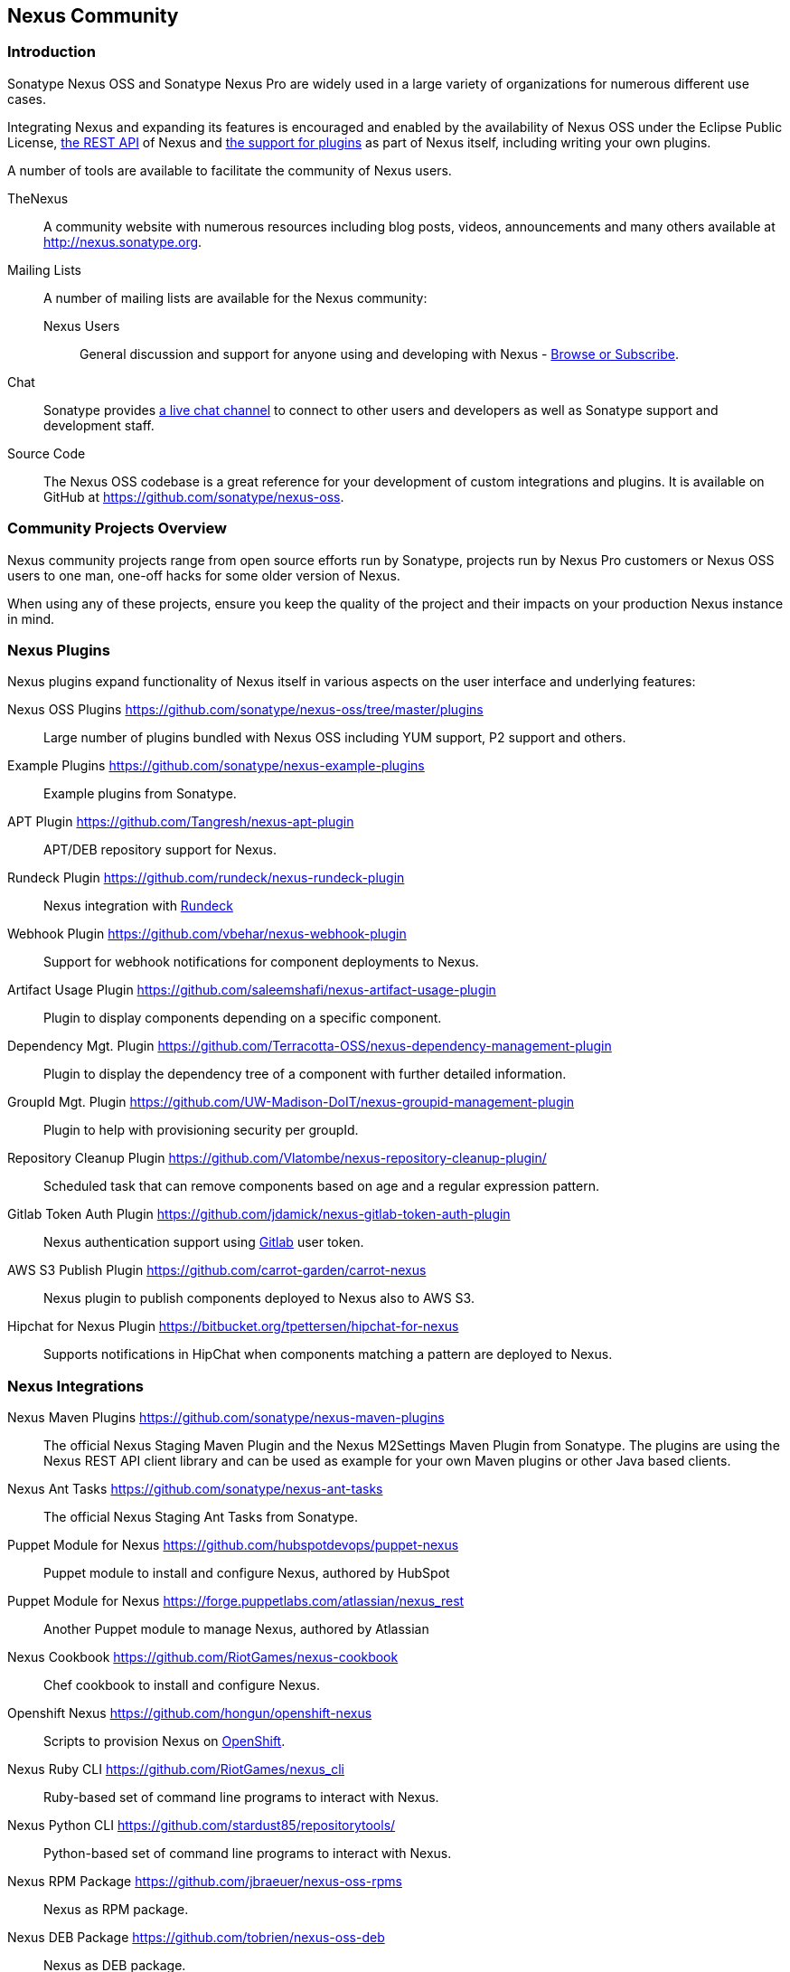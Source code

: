 [[community]]
== Nexus Community

=== Introduction

Sonatype Nexus OSS and Sonatype Nexus Pro are widely used in a large
variety of organizations for numerous different use cases.

Integrating Nexus and expanding its features is encouraged and enabled
by the availability of Nexus OSS under the Eclipse Public License,
<<confignx-sect-plugins, the REST API>> of Nexus and <<plugdev, the
support for plugins>> as part of Nexus itself, including writing your
own plugins.

A number of tools are available to facilitate the community of Nexus
users.

TheNexus:: A community website with numerous resources including blog
posts, videos, announcements and many others available at http://nexus.sonatype.org[http://nexus.sonatype.org].

Mailing Lists:: A number of mailing lists are available for the Nexus community:

Nexus Users::: General discussion and support for anyone using and
developing with Nexus - 
link:https://groups.google.com/a/glists.sonatype.com/forum/#!forum/nexus-users[Browse
or Subscribe].

Chat:: Sonatype provides
https://links.sonatype.com/products/nexus/community-chat[a live chat
channel] to connect to other users and developers as well as Sonatype
support and development staff.


Source Code:: The Nexus OSS codebase is a great reference for your
development of custom integrations and plugins. It is available on
GitHub at
https://github.com/sonatype/nexus-oss[https://github.com/sonatype/nexus-oss].


[[community-projects]]
=== Community Projects Overview

Nexus community projects range from open source efforts run by
Sonatype, projects run by Nexus Pro customers or Nexus OSS users to
one man, one-off hacks for some older version of Nexus.

When using any of these projects, ensure you keep the quality of the
project and their impacts on your production Nexus instance in
mind.

=== Nexus Plugins

Nexus plugins expand functionality of Nexus itself in various aspects
on the user interface and underlying features:

Nexus OSS Plugins https://github.com/sonatype/nexus-oss/tree/master/plugins[https://github.com/sonatype/nexus-oss/tree/master/plugins]::
Large number of plugins bundled with Nexus OSS including YUM
support, P2 support and others.

Example Plugins https://github.com/sonatype/nexus-example-plugins[https://github.com/sonatype/nexus-example-plugins]::
Example plugins from Sonatype.

APT Plugin https://github.com/Tangresh/nexus-apt-plugin[https://github.com/Tangresh/nexus-apt-plugin]::
APT/DEB repository support for Nexus.

Rundeck Plugin https://github.com/rundeck/nexus-rundeck-plugin[https://github.com/rundeck/nexus-rundeck-plugin]::
Nexus integration with http://rundeck.org/[Rundeck]

Webhook Plugin https://github.com/vbehar/nexus-webhook-plugin[https://github.com/vbehar/nexus-webhook-plugin]::
Support for webhook notifications for component deployments to Nexus.

Artifact Usage Plugin https://github.com/saleemshafi/nexus-artifact-usage-plugin[https://github.com/saleemshafi/nexus-artifact-usage-plugin]::
Plugin to display components depending on a specific component.

Dependency Mgt. Plugin https://github.com/Terracotta-OSS/nexus-dependency-management-plugin[https://github.com/Terracotta-OSS/nexus-dependency-management-plugin]::
Plugin to display the dependency tree of a component with further
detailed information.

GroupId Mgt. Plugin https://github.com/UW-Madison-DoIT/nexus-groupid-management-plugin[https://github.com/UW-Madison-DoIT/nexus-groupid-management-plugin]::
Plugin to help with provisioning security per groupId.

Repository Cleanup Plugin https://github.com/Vlatombe/nexus-repository-cleanup-plugin/[https://github.com/Vlatombe/nexus-repository-cleanup-plugin/]::
Scheduled task that can remove components based on age and a regular
expression pattern.

Gitlab Token Auth Plugin https://github.com/jdamick/nexus-gitlab-token-auth-plugin[https://github.com/jdamick/nexus-gitlab-token-auth-plugin]::
Nexus authentication support using http://gitlab.org/[Gitlab] user
token.

AWS S3 Publish Plugin https://github.com/carrot-garden/carrot-nexus[https://github.com/carrot-garden/carrot-nexus]::
Nexus plugin to publish components deployed to Nexus also to AWS S3.

Hipchat for Nexus Plugin https://bitbucket.org/tpettersen/hipchat-for-nexus[https://bitbucket.org/tpettersen/hipchat-for-nexus]::
Supports notifications in HipChat when components matching a pattern 
are deployed to Nexus.

=== Nexus Integrations

Nexus Maven Plugins https://github.com/sonatype/nexus-maven-plugins[https://github.com/sonatype/nexus-maven-plugins]::
The official Nexus Staging Maven Plugin and the Nexus
M2Settings Maven Plugin from Sonatype. The plugins are using the Nexus
REST API client library and can
be used as example for your own Maven plugins or other Java based clients.

Nexus Ant Tasks https://github.com/sonatype/nexus-ant-tasks[https://github.com/sonatype/nexus-ant-tasks]::
The official Nexus Staging Ant Tasks from Sonatype.

Puppet Module for Nexus https://github.com/hubspotdevops/puppet-nexus[https://github.com/hubspotdevops/puppet-nexus]::
Puppet module to install and configure Nexus, authored by HubSpot

Puppet Module for Nexus https://forge.puppetlabs.com/atlassian/nexus_rest[https://forge.puppetlabs.com/atlassian/nexus_rest]::
Another Puppet module to manage Nexus, authored by Atlassian

Nexus Cookbook https://github.com/RiotGames/nexus-cookbook[https://github.com/RiotGames/nexus-cookbook]::
 Chef cookbook to install and configure Nexus.

Openshift Nexus https://github.com/hongun/openshift-nexus[https://github.com/hongun/openshift-nexus]::
Scripts to provision Nexus on https://www.openshift.com/[OpenShift].

Nexus Ruby CLI https://github.com/RiotGames/nexus_cli[https://github.com/RiotGames/nexus_cli]::
Ruby-based set of command line programs to interact with Nexus.

Nexus Python CLI https://github.com/stardust85/repositorytools/[https://github.com/stardust85/repositorytools/]::
Python-based set of command line programs to interact with Nexus.

Nexus RPM Package https://github.com/jbraeuer/nexus-oss-rpms[https://github.com/jbraeuer/nexus-oss-rpms]::
Nexus as RPM package.

Nexus DEB Package https://github.com/tobrien/nexus-oss-deb[https://github.com/tobrien/nexus-oss-deb]::
Nexus as DEB package.

Puppet Nexus Client https://github.com/cescoffier/puppet-nexus[https://github.com/cescoffier/puppet-nexus]::
Puppet module to retrieve components from Nexus.

Gradle Plugin https://github.com/bmuschko/gradle-nexus-plugin[https://github.com/bmuschko/gradle-nexus-plugin]::
Gradle plugin to deploy components to Nexus and via OSSRH to the Central Repository.

Gradle Staging Plugin https://github.com/adaptivecomputing/plugins-gradle/tree/master/nexus-workflow[https://github.com/adaptivecomputing/plugins-gradle/tree/master/nexus-workflow]::
Gradle plugin to deploy components to Nexus and via OSSRH to the Central 
Repository with good support for staging automation.

SBT Plugin https://github.com/xerial/sbt-sonatype[https://github.com/xerial/sbt-sonatype]::
Gradle plugin to deploy components to Nexus and via OSSRH to the
Central Repository.

List Versions Jenkins Plugin https://github.com/USGS-CIDA/list-nexus-versions-plugin[https://github.com/USGS-CIDA/list-nexus-versions-plugin]::
Jenkins plugin to display component versions available in Nexus.

Nexus Metadata Jenkins Plugin https://github.com/marcelbirkner/nexus-metadata-plugin[https://github.com/marcelbirkner/nexus-metadata-plugin]::
Jenkins plugin to add custom metadata with deployments to Nexus Pro.

Artifact Promotion Jenkins Plugin https://github.com/jenkinsci/artifact-promotion-plugin[https://github.com/jenkinsci/artifact-promotion-plugin]::
Jenkins plugin allowing you to promote components to different repositories in Nexus OSS

Go Maven Poller https://github.com/ThoughtWorksInc/go-maven-poller[https://github.com/ThoughtWorksInc/go-maven-poller]::
Package material plugin for
http://www.thoughtworks.com/products/go-continuous-delivery[Go] that can poll Nexus for components.

Nexus Docker Image https://registry.hub.docker.com/u/conceptnotfound/sonatype-nexus/[https://registry.hub.docker.com/u/conceptnotfound/sonatype-nexus/]::
simple Docker image with Nexus

Nexus NPM Docker Image https://github.com/marcellodesales/nexus-npm-registry-docker-image[https://github.com/marcellodesales/nexus-npm-registry-docker-image]::
Docker Image of Nexus with NPM support preconfigured

=== Other Community Projects

Nexus Performance Testing Library https://github.com/sonatype/nexus-perf[https://github.com/sonatype/nexus-perf]::
Regression and stress test library for Nexus from Sonatype.

Repository Management With Nexus https://github.com/sonatype/nexus-book[https://github.com/sonatype/nexus-book]::
The source code for the book, which is the official documentation for
Nexus OSS and Nexus Pro.

Nexus Book Examples https://github.com/sonatype/nexus-book-examples[https://github.com/sonatype/nexus-book-examples]::
Examples for the Nexus trial guide chapter of the book 'Repository
Management with Nexus'.

Nexus Introduction https://github.com/sonatype/nexus-introduction-presentation[https://github.com/sonatype/nexus-introduction-presentation]::
Slides and examples to present about Sonatype Nexus at user groups or in similar settings.


=== Contributing

All of the projects listed in <<community-projects>> are community
efforts and open to your participation. If you are aware of any other
projects or would like to have your project listed here, please
contact us at mailto:books@sonatype.com[books@sonatype.com].


